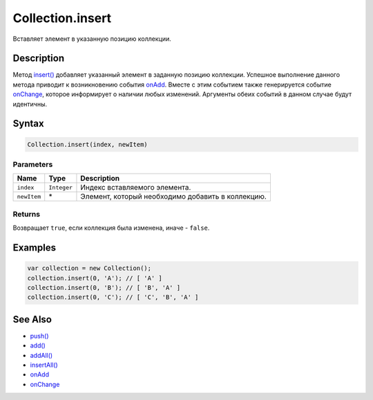 Collection.insert
=================

Вставляет элемент в указанную позицию коллекции.

Description
-----------

Метод `insert() <../Collection.insert.html>`__ добавляет указанный элемент в
заданную позицию коллекции. Успешное выполнение данного метода приводит
к возникновению события `onAdd <../Collection.onAdd.html>`__. Вместе с этим
событием также генерируется событие
`onChange <../Collection.onChange.html>`__, которое информирует о наличии
любых изменений. Аргументы обеих событий в данном случае будут
идентичны.

Syntax
------

.. code:: js

    Collection.insert(index, newItem)

Parameters
~~~~~~~~~~

.. list-table::
   :header-rows: 1

   * - Name
     - Type
     - Description
   * - ``index``
     - ``Integer``
     - Индекс вставляемого элемента.
   * - ``newItem``
     - \*
     - Элемент, который необходимо добавить в коллекцию.


Returns
~~~~~~~

Возвращает ``true``, если коллекция была изменена, иначе - ``false``.

Examples
--------

.. code:: js

    var collection = new Collection();
    collection.insert(0, 'A'); // [ 'A' ]
    collection.insert(0, 'B'); // [ 'B', 'A' ]
    collection.insert(0, 'C'); // [ 'C', 'B', 'A' ]

See Also
--------

-  `push() <../Collection.push.html>`__
-  `add() <../Collection.add.html>`__
-  `addAll() <../Collection.addAll.html>`__
-  `insertAll() <../Collection.insertAll.html>`__
-  `onAdd <../Collection.onAdd.html>`__
-  `onChange <../Collection.onChange.html>`__
